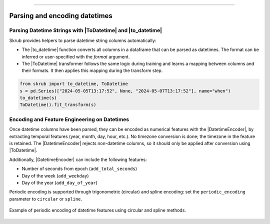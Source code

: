 .. _userguide_datetimes
.. |ToDatetime| replace:: :class:`~skrub.ToDatetime`
.. |to_datetime| replace:: :func:`~skrub.to_datetime`
.. |DatetimeEncoder| replace:: :class:`~skrub.DatetimeEncoder`
========================================

Parsing and encoding datetimes
------------------

Parsing Datetime Strings with |ToDatetime| and |to_datetime|
~~~~~~~~~~~~~~~~~~~~~~~~~~~~~~~~~~~~~~~~~~~~~~~~~~~~~~~~~~~~~~~~~~~~~~~~~

Skrub provides helpers to parse datetime string columns automatically:

- The |to_datetime| function converts all columns in a dataframe that can be parsed as datetimes. The format can be inferred or user-specified with the `format` argument.
- The |ToDatetime| transformer follows the same logic during training and learns a mapping between columns and their formats. It then applies this mapping during the transform step.

.. code-block:: python

    from skrub import to_datetime, ToDatetime
    s = pd.Series(["2024-05-05T13:17:52", None, "2024-05-07T13:17:52"], name="when")
    to_datetime(s)
    ToDatetime().fit_transform(s)

Encoding and Feature Engineering on Datetimes
~~~~~~~~~~~~~~~~~~~~~~~~~~~~~~~~~~~~~~~~~~~~~

Once datetime columns have been parsed, they can be encoded as numerical features with
the |DatetimeEncoder|, by extracting temporal features (year, month, day,
hour, etc.). No timezone conversion is done; the timezone
in the feature is retained. The |DatetimeEncoder| rejects non-datetime columns,
so it should only be applied after conversion using |ToDatetime|.

Additionally, |DatetimeEncoder| can include the following features:

- Number of seconds from epoch (``add_total_seconds``)
- Day of the week (``add_weekday``)
- Day of the year (``add_day_of_year``)

Periodic encoding is supported through trigonometric (circular) and spline
encoding: set the ``periodic_encoding`` parameter to ``circular`` or ``spline``.

.. figure:: /_static/periodic_features.png
    :alt: Periodic encoding of datetime features
    :align: center
    :width: 70%

    Example of periodic encoding of datetime features using circular and spline methods.

